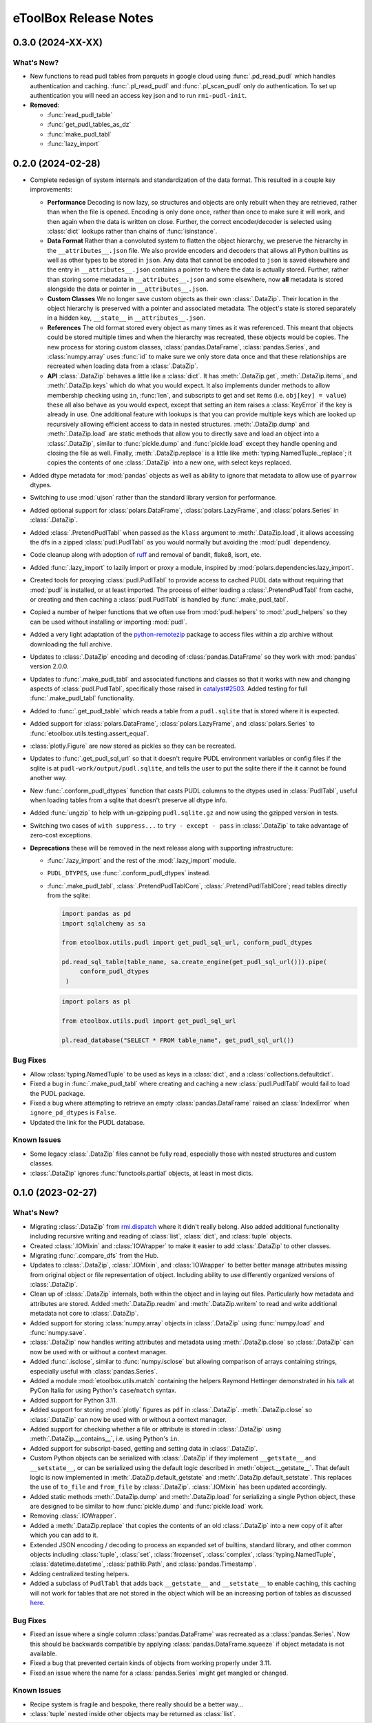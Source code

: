 =======================================================================================
eToolBox Release Notes
=======================================================================================

.. _release-v0-3-0:

---------------------------------------------------------------------------------------
0.3.0 (2024-XX-XX)
---------------------------------------------------------------------------------------

What's New?
^^^^^^^^^^^
*  New functions to read pudl tables from parquets in google cloud using
   :func:`.pd_read_pudl` which handles authentication and caching. :func:`.pl_read_pudl`
   and :func:`.pl_scan_pudl` only do authentication. To set up authentication you will
   need an access key json and to run ``rmi-pudl-init``.
*  **Removed**:

   *  :func:`read_pudl_table`
   *  :func:`get_pudl_tables_as_dz`
   *  :func:`make_pudl_tabl`
   *  :func:`lazy_import`


.. _release-v0-2-0:

---------------------------------------------------------------------------------------
0.2.0 (2024-02-28)
---------------------------------------------------------------------------------------


*  Complete redesign of system internals and standardization of the data format. This
   resulted in a couple key improvements:

   *  **Performance** Decoding is now lazy, so structures and objects are only
      rebuilt when they are retrieved, rather than when the file is opened. Encoding is
      only done once, rather than once to make sure it will work, and then
      again when the data is written on close. Further, the correct encoder/decoder is
      selected using :class:`dict` lookups rather than chains of :func:`isinstance`.
   *  **Data Format** Rather than a convoluted system to flatten the object
      hierarchy, we preserve the hierarchy in the ``__attributes__.json`` file. We also
      provide encoders and decoders that allows all Python builtins as well as other
      types to be stored in ``json``. Any data that cannot be encoded to ``json`` is
      saved elsewhere and the entry in ``__attributes__.json`` contains a pointer to
      where the data is actually stored. Further, rather than storing some metadata in
      ``__attributes__.json`` and some elsewhere, now **all** metadata is stored
      alongside the data or pointer in ``__attributes__.json``.
   *  **Custom Classes** We no longer save custom objects as their own
      :class:`.DataZip`. Their location in the object hierarchy is preserved with a
      pointer and associated metadata. The object's state is stored separately in a
      hidden key, ``__state__`` in ``__attributes__.json``.
   *  **References** The old format stored every object as many times as it
      was referenced. This meant that objects could be stored multiple times and when
      the hierarchy was recreated, these objects would be copies. The new process for
      storing custom classes, :class:`pandas.DataFrame`, :class:`pandas.Series`, and
      :class:`numpy.array` uses :func:`id` to make sure we only store data once and
      that these relationships are recreated when loading data from a :class:`.DataZip`.
   *  **API** :class:`.DataZip` behaves a little like a :class:`dict`. It
      has :meth:`.DataZip.get`, :meth:`.DataZip.items`, and :meth:`.DataZip.keys` which
      do what you would expect. It also implements dunder methods to allow membership
      checking using ``in``, :func:`len`, and subscripts to get and set items (i.e.
      ``obj[key] = value``) these all also behave as you would expect, except that
      setting an item raises a :class:`KeyError` if the key is already in use.
      One additional feature with lookups is that you can provide multiple keys which
      are looked up recursively allowing efficient access to data in nested structures.
      :meth:`.DataZip.dump` and :meth:`.DataZip.load` are static methods that allow you
      to directly save and load an object into a :class:`.DataZip`, similar to
      :func:`pickle.dump` and :func:`pickle.load` except they handle opening and
      closing the file as well. Finally, :meth:`.DataZip.replace` is a little like
      :meth:`typing.NamedTuple._replace`; it copies the contents of one
      :class:`.DataZip` into a new one, with select keys replaced.

*  Added dtype metadata for :mod:`pandas` objects as well as ability to ignore that
   metadata to allow use of ``pyarrow`` dtypes.
*  Switching to use :mod:`ujson` rather than the standard library version for
   performance.
*  Added optional support for :class:`polars.DataFrame`, :class:`polars.LazyFrame`, and
   :class:`polars.Series` in :class:`.DataZip`.
*  Added :class:`.PretendPudlTabl` when passed as the ``klass`` argument to
   :meth:`.DataZip.load`, it allows accessing the dfs in a zipped :class:`pudl.PudlTabl`
   as you would normally but avoiding the :mod:`pudl` dependency.
*  Code cleanup along with adoption of `ruff <https://github.com/charliermarsh/ruff>`_
   and removal of bandit, flake8, isort, etc.
*  Added :func:`.lazy_import` to lazily import or proxy a module, inspired by
   :mod:`polars.dependencies.lazy_import`.
*  Created tools for proxying :class:`pudl.PudlTabl` to provide access to cached PUDL
   data without requiring that :mod:`pudl` is installed, or at least imported. The
   process of either loading a :class:`.PretendPudlTabl` from cache, or creating and
   then caching a :class:`pudl.PudlTabl` is handled by :func:`.make_pudl_tabl`.
*  Copied a number of helper functions that we often use  from :mod:`pudl.helpers` to
   :mod:`.pudl_helpers` so they can be used without installing or importing :mod:`pudl`.
*  Added a very light adaptation of the
   `python-remotezip <https://github.com/gtsystem/python-remotezip>`_ package to access
   files within a zip archive without downloading the full archive.
*  Updates to :class:`.DataZip` encoding and decoding of :class:`pandas.DataFrame` so
   they work with :mod:`pandas` version 2.0.0.
*  Updates to :func:`.make_pudl_tabl` and associated functions and classes so that it
   works with new and changing aspects of :class:`pudl.PudlTabl`, specifically those
   raised in
   `catalyst#2503 <https://github.com/orgs/catalyst-cooperative/discussions/2503>`_.
   Added testing for full :func:`.make_pudl_tabl` functionality.
*  Added to :func:`.get_pudl_table` which reads a table from a ``pudl.sqlite`` that is
   stored where it is expected.
*  Added support for :class:`polars.DataFrame`, :class:`polars.LazyFrame`, and
   :class:`polars.Series` to :func:`etoolbox.utils.testing.assert_equal`.
*  :class:`plotly.Figure` are now stored as pickles so they can be recreated.
*  Updates to :func:`.get_pudl_sql_url` so that it doesn't require
   PUDL environment variables or config files if the sqlite is at
   ``pudl-work/output/pudl.sqlite``, and tells the user to put the sqlite there if the
   it cannot be found another way.
*  New :func:`.conform_pudl_dtypes` function that casts PUDL columns to
   the dtypes used in :class:`PudlTabl`, useful when loading tables from a sqlite that
   doesn't preserve all dtype info.
*  Added :func:`ungzip` to help with un-gzipping ``pudl.sqlite.gz`` and now using the
   gzipped version in tests.
*  Switching two cases of ``with suppress...`` to ``try - except - pass`` in
   :class:`.DataZip` to take advantage of zero-cost exceptions.
*  **Deprecations** these will be removed in the next release along with supporting
   infrastructure:

   * :func:`.lazy_import` and the rest of the :mod:`.lazy_import` module.
   *  ``PUDL_DTYPES``, use :func:`.conform_pudl_dtypes` instead.
   *  :func:`.make_pudl_tabl`, :class:`.PretendPudlTablCore`,
      :class:`.PretendPudlTablCore`; read tables directly from the sqlite:

      .. code-block:: python

         import pandas as pd
         import sqlalchemy as sa

         from etoolbox.utils.pudl import get_pudl_sql_url, conform_pudl_dtypes

         pd.read_sql_table(table_name, sa.create_engine(get_pudl_sql_url())).pipe(
              conform_pudl_dtypes
          )


      .. code-block:: python

          import polars as pl

          from etoolbox.utils.pudl import get_pudl_sql_url

          pl.read_database("SELECT * FROM table_name", get_pudl_sql_url())



Bug Fixes
^^^^^^^^^
*  Allow :class:`typing.NamedTuple` to be used as keys in a :class:`dict`, and a
   :class:`collections.defaultdict`.
*  Fixed a bug in :func:`.make_pudl_tabl` where creating and caching a new
   :class:`pudl.PudlTabl` would fail to load the PUDL package.
*  Fixed a bug where attempting to retrieve an empty :class:`pandas.DataFrame` raised
   an :class:`IndexError` when ``ignore_pd_dtypes`` is ``False``.
*  Updated the link for the PUDL database.

Known Issues
^^^^^^^^^^^^
*  Some legacy :class:`.DataZip` files cannot be fully read, especially those with
   nested structures and custom classes.
*  :class:`.DataZip` ignores :func:`functools.partial` objects, at least in most dicts.

.. _release-v0-1-0:

---------------------------------------------------------------------------------------
0.1.0 (2023-02-27)
---------------------------------------------------------------------------------------

What's New?
^^^^^^^^^^^
*  Migrating :class:`.DataZip` from
   `rmi.dispatch <https://github.com/rmi-electricity/dispatch>`_ where it didn't really
   belong. Also added additional functionality including recursive writing and reading
   of :class:`list`, :class:`dict`, and :class:`tuple` objects.
*  Created :class:`.IOMixin` and :class:`IOWrapper` to make it easier to add
   :class:`.DataZip` to other classes.
*  Migrating :func:`.compare_dfs` from the Hub.
*  Updates to :class:`.DataZip`, :class:`.IOMixin`, and :class:`IOWrapper` to better
   better manage attributes missing from original object or file representation of
   object. Including ability to use differently organized versions of
   :class:`.DataZip`.
*  Clean up of :class:`.DataZip` internals, both within the object and in laying out
   files. Particularly how metadata and attributes are stored. Added
   :meth:`.DataZip.readm` and :meth:`.DataZip.writem` to read and write additional
   metadata not core to :class:`.DataZip`.
*  Added support for storing :class:`numpy.array` objects in :class:`.DataZip` using
   :func:`numpy.load` and :func:`numpy.save`.
*  :class:`.DataZip` now handles writing attributes and metadata using
   :meth:`.DataZip.close` so :class:`.DataZip` can now be used with or without a
   context manager.
*  Added :func:`.isclose`, similar to :func:`numpy.isclose` but allowing comparison
   of arrays containing strings, especially useful with :class:`pandas.Series`.
*  Added a module :mod:`etoolbox.utils.match` containing the helpers Raymond Hettinger
   demonstrated in his `talk <https://www.youtube.com/watch?v=ZTvwxXL37XI>`_ at PyCon
   Italia for using Python's ``case``/``match`` syntax.
*  Added support for Python 3.11.
*  Added support for storing :mod:`plotly` figures as ``pdf`` in :class:`.DataZip`.
   :meth:`.DataZip.close` so :class:`.DataZip` can now be used with or without a
   context manager.
*  Added support for checking whether a file or attribute is stored in
   :class:`.DataZip` using :meth:`.DataZip.__contains__`, i.e. using Python's ``in``.
*  Added support for subscript-based, getting and setting data in :class:`.DataZip`.
*  Custom Python objects can be serialized with :class:`.DataZip` if they implement
   ``__getstate__`` and ``__setstate__``, or can be serialized using the default
   logic described in :meth:`object.__getstate__`. That default logic is now
   implemented in :meth:`.DataZip.default_getstate` and
   :meth:`.DataZip.default_setstate`. This replaces the use of ``to_file``
   and ``from_file`` by :class:`.DataZip`. :class:`.IOMixin` has been updated
   accordingly.
*  Added static methods :meth:`.DataZip.dump` and :meth:`.DataZip.load` for
   serializing a single Python object, these are designed to be similar to how
   :func:`pickle.dump` and :func:`pickle.load` work.
*  Removing :class:`.IOWrapper`.
*  Added a :meth:`.DataZip.replace` that copies the contents of an old
   :class:`.DataZip` into a new copy of it after which you can add to it.
*  Extended JSON encoding / decoding to process an expanded set of builtins,
   standard library, and other common objects including :class:`tuple`, :class:`set`,
   :class:`frozenset`, :class:`complex`, :class:`typing.NamedTuple`,
   :class:`datetime.datetime`, :class:`pathlib.Path`, and :class:`pandas.Timestamp`.
*  Adding centralized testing helpers.
*  Added a subclass of ``PudlTabl`` that adds back ``__getstate__`` and
   ``__setstate__`` to enable caching, this caching will not work for tables that are
   not stored in the object which will be an increasing portion of tables as discussed
   `here <https://github.com/orgs/catalyst-cooperative/discussions/2503>`_.


Bug Fixes
^^^^^^^^^
*  Fixed an issue where a single column :class:`pandas.DataFrame` was recreated
   as a :class:`pandas.Series`. Now this should be backwards compatible by applying
   :class:`pandas.DataFrame.squeeze` if object metadata is not available.
*  Fixed a bug that prevented certain kinds of objects from working properly under
   3.11.
*  Fixed an issue where the name for a :class:`pandas.Series` might get mangled or
   changed.


Known Issues
^^^^^^^^^^^^
*  Recipe system is fragile and bespoke, there really should be a better way...
*  :class:`tuple` nested inside other objects may be returned as :class:`list`.
